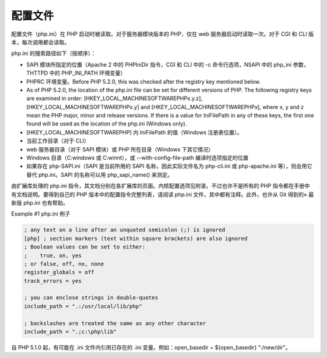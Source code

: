 配置文件
===========

配置文件（php.ini）在 PHP 启动时被读取。对于服务器模块版本的 PHP，仅在 web 服务器启动时读取一次。对于 CGI 和 CLI 版本，每次调用都会读取。

php.ini 的搜索路径如下（按顺序）：

* SAPI 模块所指定的位置（Apache 2 中的 PHPIniDir 指令，CGI 和 CLI 中的 -c 命令行选项，NSAPI 中的 php_ini 参数，THTTPD 中的 PHP_INI_PATH 环境变量）
* PHPRC 环境变量。Before PHP 5.2.0, this was checked after the registry key mentioned below.
* As of PHP 5.2.0, the location of the php.ini file can be set for different versions of PHP. The following registry keys are examined in order: [HKEY_LOCAL_MACHINE\SOFTWARE\PHP\x.y.z], [HKEY_LOCAL_MACHINE\SOFTWARE\PHP\x.y] and [HKEY_LOCAL_MACHINE\SOFTWARE\PHP\x], where x, y and z mean the PHP major, minor and release versions. If there is a value for IniFilePath in any of these keys, the first one found will be used as the location of the php.ini (Windows only).
* [HKEY_LOCAL_MACHINE\SOFTWARE\PHP] 内 IniFilePath 的值（Windows 注册表位置）。
* 当前工作目录（对于 CLI）
* web 服务器目录（对于 SAPI 模块）或 PHP 所在目录（Windows 下其它情况）
* Windows 目录（C:\windows 或 C:\winnt），或 --with-config-file-path 编译时选项指定的位置
* 如果存在 php-SAPI.ini（SAPI 是当前所用的 SAPI 名称，因此实际文件名为 php-cli.ini 或 php-apache.ini 等），则会用它替代 php.ini。SAPI 的名称可以用 php_sapi_name() 来测定。

.. Note: Apache web 服务器在启动时会把目录转到根目录，这将导致 PHP 尝试在根目录下读取 php.ini，如果存在的话。

由扩展库处理的 php.ini 指令，其文档分别在各扩展库的页面。内核配置选项见附录。不过也许不是所有的 PHP 指令都在手册中有文档说明。要得到自己的 PHP 版本中的配置指令完整列表，请阅读 php.ini 文件，其中都有注释。此外，也许从 Git 得到的» 最新版 php.ini 也有帮助。

Example #1 php.ini 例子

.. code-block:: ini

 ; any text on a line after an unquoted semicolon (;) is ignored
 [php] ; section markers (text within square brackets) are also ignored
 ; Boolean values can be set to either:
 ;    true, on, yes
 ; or false, off, no, none
 register_globals = off
 track_errors = yes

 ; you can enclose strings in double-quotes
 include_path = ".:/usr/local/lib/php"

 ; backslashes are treated the same as any other character
 include_path = ".;c:\php\lib"

自 PHP 5.1.0 起，有可能在 .ini 文件内引用已存在的 .ini 变量。例如：open_basedir = ${open_basedir} ":/new/dir"。

